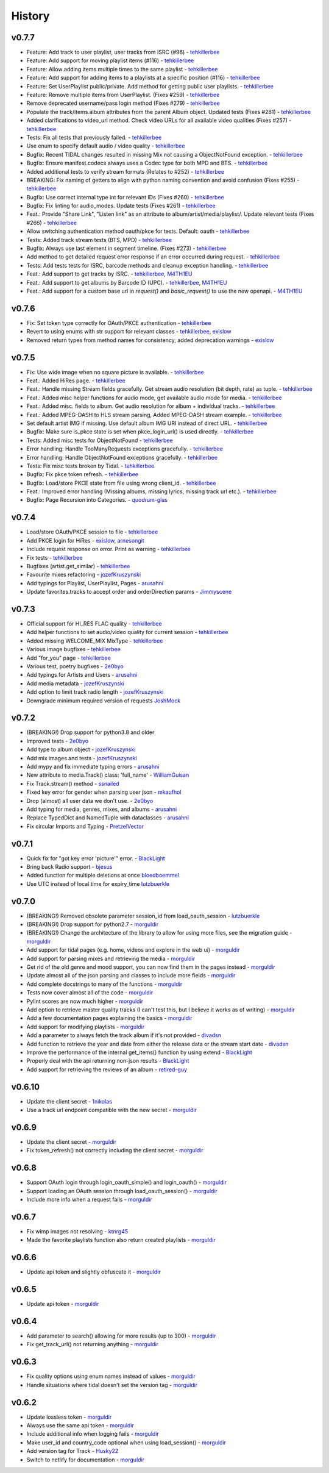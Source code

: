 .. :changelog:

History
=======
v0.7.7
------
* Feature: Add track to user playlist, user tracks from ISRC (#96) - tehkillerbee_
* Feature: Add support for moving playlist items (#116) - tehkillerbee_
* Feature: Allow adding items multiple times to the same playlist - tehkillerbee_
* Feature: Add support for adding items to a playlists at a specific position (#116) - tehkillerbee_
* Feature: Set UserPlaylist public/private. Add method for getting public user playlists. - tehkillerbee_
* Feature: Remove multiple items from UserPlaylist. (Fixes #259) - tehkillerbee_
* Remove deprecated username/pass login method (Fixes #279) - tehkillerbee_
* Populate the track/items.album attributes from the parent Album object. Updated tests (Fixes #281) - tehkillerbee_
* Added clarifications to video_url method. Check video URLs for all available video qualities (Fixes #257) - tehkillerbee_
* Tests: Fix all tests that previously failed. - tehkillerbee_
* Use enum to specify default audio / video quality - tehkillerbee_
* Bugfix: Recent TIDAL changes resulted in missing Mix not causing a ObjectNotFound exception. - tehkillerbee_
* Bugfix: Ensure manifest.codecs always uses a Codec type for both MPD and BTS. - tehkillerbee_
* Added additional tests to verify stream formats (Relates to #252) - tehkillerbee_
* BREAKING: Fix naming of getters to align with python naming convention and avoid confusion (Fixes #255) - tehkillerbee_
* Bugfix: Use correct internal type int for relevant IDs (Fixes #260) - tehkillerbee_
* Bugfix: Fix linting for audio_modes. Update tests (Fixes #261) - tehkillerbee_
* Feat.: Provide "Share Link", "Listen link" as an attribute to album/artist/media/playlist/. Update relevant tests (Fixes #266) - tehkillerbee_
* Allow switching authentication method oauth/pkce for tests. Default: oauth - tehkillerbee_
* Tests: Added track stream tests (BTS, MPD) - tehkillerbee_
* Bugfix: Always use last element in segment timeline. (Fixes #273) - tehkillerbee_
* Add method to get detailed request error response if an error occurred during request. - tehkillerbee_
* Tests: Add tests tests for ISRC, barcode methods and cleanup exception handling. - tehkillerbee_
* Feat.: Add support to get tracks by ISRC. - tehkillerbee_, M4TH1EU_
* Feat.: Add support to get albums by Barcode ID (UPC). - tehkillerbee_, M4TH1EU_
* Feat.: Add support for a custom base url in `request()` and `basic_request()` to use the new openapi. - M4TH1EU_

v0.7.6
------
* Fix: Set token type correctly for OAuth/PKCE authentication - tehkillerbee_
* Revert to using enums with str support for relevant classes - tehkillerbee_, exislow_
* Removed return types from method names for consistency, added deprecation warnings - exislow_

v0.7.5
------
* Fix: Use wide image when no square picture is available. - tehkillerbee_
* Feat.: Added HiRes page. - tehkillerbee_
* Feat.: Handle missing Stream fields gracefully. Get stream audio resolution (bit depth, rate) as tuple. - tehkillerbee_
* Feat.: Added misc helper functions for audio mode, get available audio mode for media. - tehkillerbee_
* Feat.: Added misc. fields to album. Get audio resolution for album + individual tracks. - tehkillerbee_
* Feat.: Added MPEG-DASH to HLS stream parsing, Added MPEG-DASH stream example. - tehkillerbee_
* Set default artist IMG if missing. Use default album IMG URI instead of direct URL. - tehkillerbee_
* Bugfix: Make sure is_pkce state is set when pkce_login_url() is used directly. - tehkillerbee_
* Tests: Added misc tests for ObjectNotFound - tehkillerbee_
* Error handling: Handle TooManyRequests exceptions gracefully. - tehkillerbee_
* Error handling: Handle ObjectNotFound exceptions gracefully.  - tehkillerbee_
* Tests: Fix misc tests broken by Tidal. - tehkillerbee_
* Bugfix: Fix pkce token refresh. - tehkillerbee_
* Bugfix: Load/store PKCE state from file using wrong client_id. - tehkillerbee_
* Feat.: Improved error handling (Missing albums, missing lyrics, missing track url etc.). - tehkillerbee_
* Bugfix: Page Recursion into Categories. - quodrum-glas_

v0.7.4
------
* Load/store OAuth/PKCE session to file - tehkillerbee_
* Add PKCE login for HiRes - exislow_, arnesongit_
* Include request response on error. Print as warning - tehkillerbee_
* Fix tests - tehkillerbee_
* Bugfixes (artist.get_similar) - tehkillerbee_
* Favourite mixes refactoring - jozefKruszynski_
* Add typings for Playlist, UserPlaylist, Pages - arusahni_
* Update favorites.tracks to accept order and orderDirection params - Jimmyscene_

v0.7.3
------
* Official support for HI_RES FLAC quality - tehkillerbee_
* Add helper functions to set audio/video quality for current session - tehkillerbee_
* Added missing WELCOME_MIX MixType - tehkillerbee_
* Various image bugfixes - tehkillerbee_
* Add "for_you" page - tehkillerbee_
* Various test, poetry bugfixes - 2e0byo_
* Add typings for Artists and Users - arusahni_
* Add media metadata - jozefKruszynski_
* Add option to limit track radio length - jozefKruszynski_
* Downgrade minimum required version of requests JoshMock_



v0.7.2
------
* (BREAKING!) Drop support for python3.8 and older
* Improved tests - 2e0byo_
* Add type to album object - jozefKruszynski_
* Add mix images and tests - jozefKruszynski_
* Add mypy and fix immediate typing errors - arusahni_
* New attribute to media.Track() class: 'full_name' - WilliamGuisan_
* Fix Track.stream() method - ssnailed_
* Fixed key error for gender when parsing user json - mkaufhol_
* Drop (almost) all user data we don't use. - 2e0byo_
* Add typing for media, genres, mixes, and albums - arusahni_
* Replace TypedDict and NamedTuple with dataclasses - arusahni_
* Fix circular Imports and Typing - PretzelVector_

v0.7.1
------
* Quick fix for "got key error 'picture'" error. - BlackLight_
* Bring back Radio support - bjesus_
* Added function for multiple deletions at once bloedboemmel_
* Use UTC instead of local time for expiry_time lutzbuerkle_

v0.7.0
------

* (BREAKING!) Removed obsolete parameter session_id from load_oauth_session - lutzbuerkle_
* (BREAKING!) Drop support for python2.7 - morguldir_
* (BREAKING!) Change the architecture of the library to allow for using more files, see the migration guide - morguldir_
* Add support for tidal pages (e.g. home, videos and explore in the web ui) - morguldir_
* Add support for parsing mixes and retrieving the media - morguldir_
* Get rid of the old genre and mood support, you can now find them in the pages instead - morguldir_
* Update almost all of the json parsing and classes to include more fields - morguldir_
* Add complete docstrings to many of the functions - morguldir_
* Tests now cover almost all of the code - morguldir_
* Pylint scores are now much higher - morguldir_
* Add option to retrieve master quality tracks (I can't test this, but I believe it works as of writing) - morguldir_
* Add a few documentation pages explaining the basics - morguldir_
* Add support for modifying playlists - morguldir_
* Add a parameter to always fetch the track album if it's not provided - divadsn_
* Add function to retrieve the year and date from either the release data or the stream start date - divadsn_
* Improve the performance of the internal get_items() function by using extend - BlackLight_
* Properly deal with the api returning non-json results - BlackLight_
* Add support for retrieving the reviews of an album - retired-guy_


v0.6.10
-------
* Update the client secret - 1nikolas_
* Use a track url endpoint compatible with the new secret - morguldir_

v0.6.9
------

* Update the client secret - morguldir_
* Fix token_refresh() not correctly including the client secret - morguldir_

v0.6.8
------

* Support OAuth login through login_oauth_simple() and login_oauth() - morguldir_
* Support loading an OAuth session through load_oauth_session() - morguldir_
* Include more info when a request fails - morguldir_

v0.6.7
------

* Fix wimp images not resolving - ktnrg45_
* Made the favorite playlists function also return created playlists - morguldir_

v0.6.6
------

* Update api token and slightly obfuscate it - morguldir_

v0.6.5
------

* Update api token - morguldir_

v0.6.4
------

* Add parameter to search() allowing for more results (up to 300) - morguldir_
* Fix get_track_url() not returning anything - morguldir_

v0.6.3
------

* Fix quality options using enum names instead of values - morguldir_
* Handle situations where tidal doesn't set the version tag - morguldir_

v0.6.2
------

* Update lossless token - morguldir_
* Always use the same api token - morguldir_
* Include additional info when logging fails - morguldir_
* Make user_id and country_code optional when using load_session() - morguldir_
* Add version tag for Track - Husky22_
* Switch to netlify for documentation - morguldir_

.. _morguldir: https://github.com/morguldir
.. _Husky22: https://github.com/Husky22
.. _ktnrg45: https://github.com/ktnrg45
.. _1nikolas: https://github.com/1nikolas
.. _divadsn: https://github.com/divadsn
.. _BlackLight: https://github.com/BlackLight
.. _lutzbuerkle: https://github.com/lutzbuerkle
.. _retired-guy: https://github.com/retired-guy
.. _bjesus: https://github.com/bjesus
.. _bloedboemmel: https://github.com/bloedboemmel
.. _2e0byo: https://github.com/2e0byo
.. _jozefKruszynski: https://github.com/jozefKruszynski
.. _arusahni: https://github.com/arusahni
.. _WilliamGuisan: https://github.com/WilliamGuisan
.. _ssnailed: https://github.com/ssnailed
.. _mkaufhol: https://github.com/mkaufhol
.. _PretzelVector: https://github.com/PretzelVector
.. _tehkillerbee: https://github.com/tehkillerbee
.. _JoshMock: https://github.com/JoshMock
.. _exislow: https://github.com/exislow
.. _arnesongit: https://github.com/arnesongit
.. _Jimmyscene: https://github.com/Jimmyscene
.. _quodrum-glas: https://github.com/quodrum-glas
.. _M4TH1EU: https://github.com/M4TH1EU




